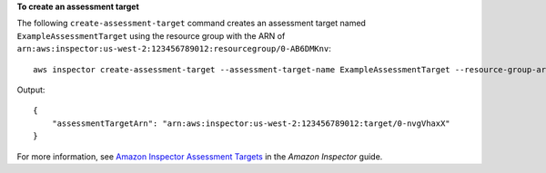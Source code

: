 **To create an assessment target**

The following ``create-assessment-target`` command creates an assessment target named ``ExampleAssessmentTarget`` using the resource group with the ARN of ``arn:aws:inspector:us-west-2:123456789012:resourcegroup/0-AB6DMKnv``::

  aws inspector create-assessment-target --assessment-target-name ExampleAssessmentTarget --resource-group-arn arn:aws:inspector:us-west-2:123456789012:resourcegroup/0-AB6DMKnv

Output::

  {
      "assessmentTargetArn": "arn:aws:inspector:us-west-2:123456789012:target/0-nvgVhaxX"
  }

For more information, see `Amazon Inspector Assessment Targets`_ in the *Amazon Inspector* guide.

.. _`Amazon Inspector Assessment Targets`: https://docs.aws.amazon.com/inspector/latest/userguide/inspector_applications.html

